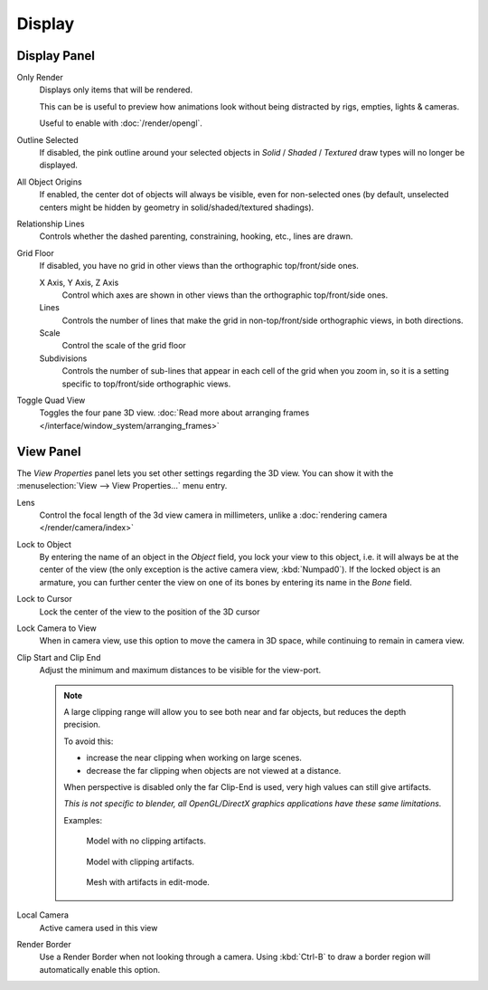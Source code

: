 
*******
Display
*******

Display Panel
=============

Only Render
   Displays only items that will be rendered.

   This can be is useful to preview how animations look without being distracted by
   rigs, empties, lights & cameras.

   Useful to enable with :doc:`/render/opengl`.
Outline Selected
   If disabled, the pink outline around your selected objects in
   *Solid* / *Shaded* / *Textured* draw types will no longer be displayed.
All Object Origins
   If enabled, the center dot of objects will always be visible, even for non-selected ones
   (by default, unselected centers might be hidden by geometry in solid/shaded/textured shadings).
Relationship Lines
   Controls whether the dashed parenting, constraining, hooking, etc., lines are drawn.
Grid Floor
   If disabled, you have no grid in other views than the orthographic top/front/side ones.

   X Axis, Y Axis, Z Axis
      Control which axes are shown in other views than the orthographic top/front/side ones.
   Lines
      Controls the number of lines that make the grid in non-top/front/side orthographic views, in both directions.
   Scale
      Control the scale of the grid floor
   Subdivisions
      Controls the number of sub-lines that appear in each cell of the grid when you zoom in,
      so it is a setting specific to top/front/side orthographic views.
Toggle Quad View
   Toggles the four pane 3D view.
   :doc:`Read more about arranging frames </interface/window_system/arranging_frames>`


View Panel
==========

The *View Properties* panel lets you set other settings regarding the 3D view.
You can show it with the :menuselection:`View --> View Properties...` menu entry.

Lens
   Control the focal length of the 3d view camera in millimeters,
   unlike a :doc:`rendering camera </render/camera/index>`
Lock to Object
   By entering the name of an object in the *Object* field, you lock your view to this object, i.e.
   it will always be at the center of the view (the only exception is the active camera view, :kbd:`Numpad0`).
   If the locked object is an armature,
   you can further center the view on one of its bones by entering its name in the *Bone* field.
Lock to Cursor
   Lock the center of the view to the position of the 3D cursor
Lock Camera to View
   When in camera view, use this option to move the camera in 3D space, while continuing to remain in camera view.
Clip Start and Clip End
   Adjust the minimum and maximum distances to be visible for the view-port.

   .. note::

      A large clipping range will allow you to see both near and far objects, but reduces the depth precision.

      To avoid this:

      - increase the near clipping when working on large scenes.
      - decrease the far clipping when objects are not viewed at a distance.

      When perspective is disabled only the far Clip-End is used,
      very high values can still give artifacts.

      *This is not specific to blender, all OpenGL/DirectX graphics applications have these same limitations.*

      Examples:

      .. figure:: /images/Graphics_z_fighting_none.jpg

         Model with no clipping artifacts.

      .. figure:: /images/Graphics_z_fighting_example.jpg

         Model with clipping artifacts.

      .. figure:: /images/Graphics_z_fighting_example_editmode.jpg

         Mesh with artifacts in edit-mode.

Local Camera
   Active camera used in this view

Render Border
   Use a Render Border when not looking through a camera.
   Using :kbd:`Ctrl-B` to draw a border region will automatically enable this option.
